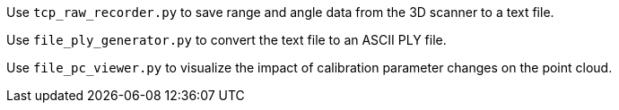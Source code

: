 Use `tcp_raw_recorder.py` to save range and angle data from the 3D scanner to a text file.

Use `file_ply_generator.py` to convert the text file to an ASCII PLY file.

Use `file_pc_viewer.py` to visualize the impact of calibration parameter changes on the point cloud.
